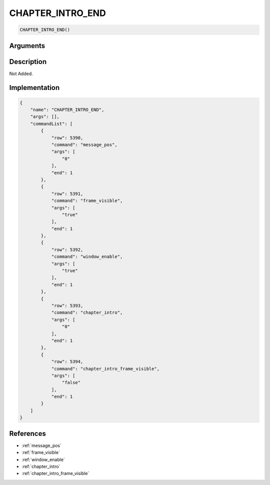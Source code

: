.. _CHAPTER_INTRO_END:

CHAPTER_INTRO_END
========================

.. code-block:: text

	CHAPTER_INTRO_END()


Arguments
------------


Description
-------------

Not Added.

Implementation
-------------

.. code-block:: json

	{
	    "name": "CHAPTER_INTRO_END",
	    "args": [],
	    "commandList": [
	        {
	            "row": 5390,
	            "command": "message_pos",
	            "args": [
	                "0"
	            ],
	            "end": 1
	        },
	        {
	            "row": 5391,
	            "command": "frame_visible",
	            "args": [
	                "true"
	            ],
	            "end": 1
	        },
	        {
	            "row": 5392,
	            "command": "window_enable",
	            "args": [
	                "true"
	            ],
	            "end": 1
	        },
	        {
	            "row": 5393,
	            "command": "chapter_intro",
	            "args": [
	                "0"
	            ],
	            "end": 1
	        },
	        {
	            "row": 5394,
	            "command": "chapter_intro_frame_visible",
	            "args": [
	                "false"
	            ],
	            "end": 1
	        }
	    ]
	}

References
-------------
* :ref:`message_pos`
* :ref:`frame_visible`
* :ref:`window_enable`
* :ref:`chapter_intro`
* :ref:`chapter_intro_frame_visible`
